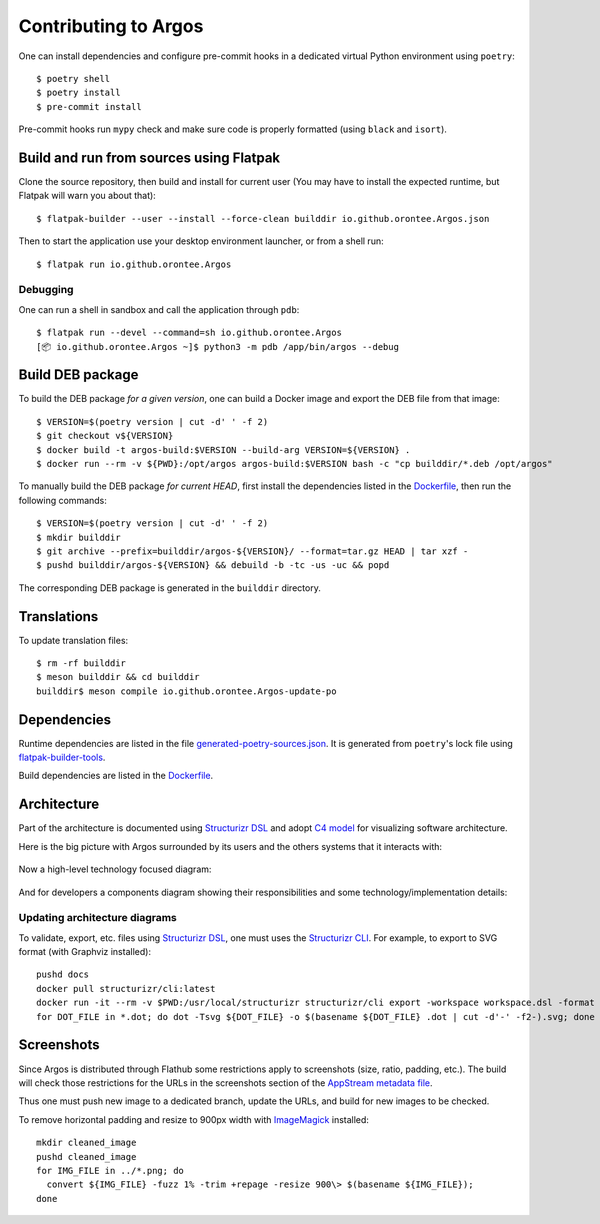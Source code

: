 =====================
Contributing to Argos
=====================

One can install dependencies and configure pre-commit hooks in a
dedicated virtual Python environment using ``poetry``::

  $ poetry shell
  $ poetry install
  $ pre-commit install

Pre-commit hooks run ``mypy`` check and make sure code is properly
formatted (using ``black`` and ``isort``).

Build and run from sources using Flatpak
========================================

Clone the source repository, then build and install for current user
(You may have to install the expected runtime, but Flatpak will warn
you about that)::

  $ flatpak-builder --user --install --force-clean builddir io.github.orontee.Argos.json

Then to start the application use your desktop environment launcher,
or from a shell run::

  $ flatpak run io.github.orontee.Argos

Debugging
---------

One can run a shell in sandbox and call the application through
``pdb``::

  $ flatpak run --devel --command=sh io.github.orontee.Argos
  [📦 io.github.orontee.Argos ~]$ python3 -m pdb /app/bin/argos --debug

Build DEB package
=================

To build the DEB package *for a given version*, one can build a Docker
image and export the DEB file from that image::

  $ VERSION=$(poetry version | cut -d' ' -f 2)
  $ git checkout v${VERSION}
  $ docker build -t argos-build:$VERSION --build-arg VERSION=${VERSION} .
  $ docker run --rm -v ${PWD}:/opt/argos argos-build:$VERSION bash -c "cp builddir/*.deb /opt/argos"

To manually build the DEB package *for current HEAD*, first install
the dependencies listed in the `Dockerfile </Dockerfile>`_, then run
the following commands::

  $ VERSION=$(poetry version | cut -d' ' -f 2)
  $ mkdir builddir
  $ git archive --prefix=builddir/argos-${VERSION}/ --format=tar.gz HEAD | tar xzf -
  $ pushd builddir/argos-${VERSION} && debuild -b -tc -us -uc && popd

The corresponding DEB package is generated in the ``builddir`` directory.

Translations
============

To update translation files::

  $ rm -rf builddir
  $ meson builddir && cd builddir
  builddir$ meson compile io.github.orontee.Argos-update-po

Dependencies
============

Runtime dependencies are listed in the file
`generated-poetry-sources.json </generated-poetry-sources.json>`_. It
is generated from ``poetry``'s lock file using `flatpak-builder-tools
<https://github.com/flatpak/flatpak-builder-tools>`_.

Build dependencies are listed in the `Dockerfile </Dockerfile>`_.

Architecture
============

Part of the architecture is documented using `Structurizr DSL
<https://github.com/structurizr/dsl/>`_ and adopt `C4 model
<https://c4model.com/>`_ for visualizing software architecture.

Here is the big picture with Argos surrounded by its users and the
others systems that it interacts with:

.. figure:: docs/system-landscape.svg
   :alt: System landscape
   :align: center
   :width: 400

Now a high-level technology focused diagram:

.. figure:: docs/containers.svg
   :alt: Containers
   :align: center

And for developers a components diagram showing their responsibilities
and some technology/implementation details:

.. figure:: docs/components.svg
   :alt: Components
   :align: center

Updating architecture diagrams
------------------------------

To validate, export, etc. files using `Structurizr DSL
<https://github.com/structurizr/dsl/>`_, one must uses the
`Structurizr CLI <https://github.com/structurizr/cli/>`_. For example,
to export to SVG format (with Graphviz installed)::

  pushd docs
  docker pull structurizr/cli:latest
  docker run -it --rm -v $PWD:/usr/local/structurizr structurizr/cli export -workspace workspace.dsl -format adot
  for DOT_FILE in *.dot; do dot -Tsvg ${DOT_FILE} -o $(basename ${DOT_FILE} .dot | cut -d'-' -f2-).svg; done

Screenshots
===========

Since Argos is distributed through Flathub some restrictions apply to
screenshots (size, ratio, padding, etc.). The build will check those
restrictions for the URLs in the screenshots section of the `AppStream
metadata file <../data/io.github.orontee.Argos.appdata.xml.in>`_.

Thus one must push new image to a dedicated branch, update the URLs,
and build for new images to be checked.

To remove horizontal padding and resize to 900px width with
`ImageMagick <https://imagemagick.org/index.php>`_ installed::

  mkdir cleaned_image
  pushd cleaned_image
  for IMG_FILE in ../*.png; do
    convert ${IMG_FILE} -fuzz 1% -trim +repage -resize 900\> $(basename ${IMG_FILE});
  done
